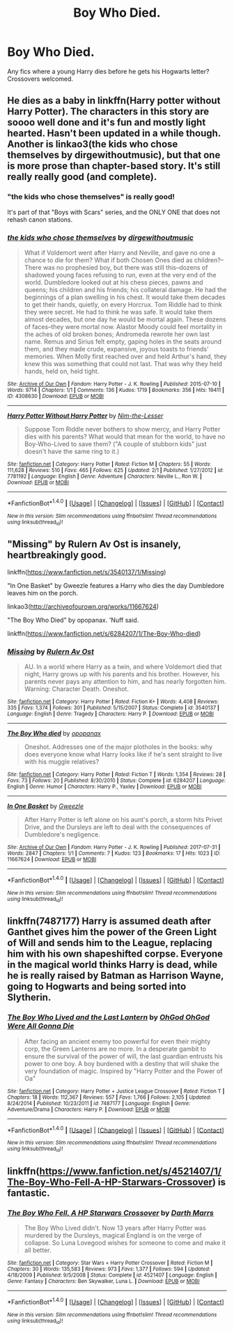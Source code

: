 #+TITLE: Boy Who Died.

* Boy Who Died.
:PROPERTIES:
:Author: Kaijugod22
:Score: 9
:DateUnix: 1505652517.0
:DateShort: 2017-Sep-17
:END:
Any fics where a young Harry dies before he gets his Hogwarts letter? Crossovers welcomed.


** He dies as a baby in linkffn(Harry potter without Harry Potter). The characters in this story are soooo well done and it's fun and mostly light hearted. Hasn't been updated in a while though. Another is linkao3(the kids who chose themselves by dirgewithoutmusic), but that one is more prose than chapter-based story. It's still really really good (and complete).
:PROPERTIES:
:Author: orangedarkchocolate
:Score: 9
:DateUnix: 1505660363.0
:DateShort: 2017-Sep-17
:END:

*** "the kids who chose themselves" is really good!

It's part of that "Boys with Scars" series, and the ONLY ONE that does not rehash canon stations.
:PROPERTIES:
:Author: InquisitorCOC
:Score: 4
:DateUnix: 1505661321.0
:DateShort: 2017-Sep-17
:END:


*** [[http://archiveofourown.org/works/4308630][*/the kids who chose themselves/*]] by [[http://www.archiveofourown.org/users/dirgewithoutmusic/pseuds/dirgewithoutmusic][/dirgewithoutmusic/]]

#+begin_quote
  What if Voldemort went after Harry and Neville, and gave no one a chance to die for them? What if both Chosen Ones died as children?--There was no prophesied boy, but there was still this--dozens of shadowed young faces refusing to run, even at the very end of the world. Dumbledore looked out at his chess pieces, pawns and queens; his children and his friends; his collateral damage. He had the beginnings of a plan swelling in his chest. It would take them decades to get their hands, quietly, on every Horcrux. Tom Riddle had to think they were secret. He had to think he was safe. It would take them almost decades, but one day he would be mortal again. These dozens of faces--they were mortal now. Alastor Moody could feel mortality in the aches of old broken bones; Andromeda rewrote her own last name. Remus and Sirius felt empty, gaping holes in the seats around them, and they made crude, expansive, joyous toasts to friends' memories. When Molly first reached over and held Arthur's hand, they knew this was something that could not last. That was why they held hands, held on, held tight.
#+end_quote

^{/Site/: [[http://www.archiveofourown.org/][Archive of Our Own]] *|* /Fandom/: Harry Potter - J. K. Rowling *|* /Published/: 2015-07-10 *|* /Words/: 9714 *|* /Chapters/: 1/1 *|* /Comments/: 136 *|* /Kudos/: 1719 *|* /Bookmarks/: 356 *|* /Hits/: 19411 *|* /ID/: 4308630 *|* /Download/: [[http://archiveofourown.org/downloads/di/dirgewithoutmusic/4308630/the%20kids%20who%20chose%20themselves.epub?updated_at=1436502787][EPUB]] or [[http://archiveofourown.org/downloads/di/dirgewithoutmusic/4308630/the%20kids%20who%20chose%20themselves.mobi?updated_at=1436502787][MOBI]]}

--------------

[[http://www.fanfiction.net/s/7781192/1/][*/Harry Potter Without Harry Potter/*]] by [[https://www.fanfiction.net/u/3664623/Nim-the-Lesser][/Nim-the-Lesser/]]

#+begin_quote
  Suppose Tom Riddle never bothers to show mercy, and Harry Potter dies with his parents? What would that mean for the world, to have no Boy-Who-Lived to save them? ("A couple of stubborn kids" just doesn't have the same ring to it.)
#+end_quote

^{/Site/: [[http://www.fanfiction.net/][fanfiction.net]] *|* /Category/: Harry Potter *|* /Rated/: Fiction M *|* /Chapters/: 55 *|* /Words/: 111,628 *|* /Reviews/: 510 *|* /Favs/: 465 *|* /Follows/: 625 *|* /Updated/: 2/1 *|* /Published/: 1/27/2012 *|* /id/: 7781192 *|* /Language/: English *|* /Genre/: Adventure *|* /Characters/: Neville L., Ron W. *|* /Download/: [[http://www.ff2ebook.com/old/ffn-bot/index.php?id=7781192&source=ff&filetype=epub][EPUB]] or [[http://www.ff2ebook.com/old/ffn-bot/index.php?id=7781192&source=ff&filetype=mobi][MOBI]]}

--------------

*FanfictionBot*^{1.4.0} *|* [[[https://github.com/tusing/reddit-ffn-bot/wiki/Usage][Usage]]] | [[[https://github.com/tusing/reddit-ffn-bot/wiki/Changelog][Changelog]]] | [[[https://github.com/tusing/reddit-ffn-bot/issues/][Issues]]] | [[[https://github.com/tusing/reddit-ffn-bot/][GitHub]]] | [[[https://www.reddit.com/message/compose?to=tusing][Contact]]]

^{/New in this version: Slim recommendations using/ ffnbot!slim! /Thread recommendations using/ linksub(thread_id)!}
:PROPERTIES:
:Author: FanfictionBot
:Score: 2
:DateUnix: 1505660388.0
:DateShort: 2017-Sep-17
:END:


** "Missing" by Rulern Av Ost is insanely, heartbreakingly good.

linkffn([[https://www.fanfiction.net/s/3540137/1/Missing]])

"In One Basket" by Gweezle features a Harry who dies the day Dumbledore leaves him on the porch.

linkao3([[http://archiveofourown.org/works/11667624]])

"The Boy Who Died" by opopanax. 'Nuff said.

linkffn([[https://www.fanfiction.net/s/6284207/1/The-Boy-Who-died]])
:PROPERTIES:
:Author: MolochDhalgren
:Score: 2
:DateUnix: 1505705038.0
:DateShort: 2017-Sep-18
:END:

*** [[http://www.fanfiction.net/s/3540137/1/][*/Missing/*]] by [[https://www.fanfiction.net/u/931312/Rulern-Av-Ost][/Rulern Av Ost/]]

#+begin_quote
  AU. In a world where Harry as a twin, and where Voldemort died that night, Harry grows up with his parents and his brother. However, his parents never pays any attention to him, and has nearly forgotten him. Warning: Character Death. Oneshot.
#+end_quote

^{/Site/: [[http://www.fanfiction.net/][fanfiction.net]] *|* /Category/: Harry Potter *|* /Rated/: Fiction K+ *|* /Words/: 4,408 *|* /Reviews/: 335 *|* /Favs/: 1,374 *|* /Follows/: 301 *|* /Published/: 5/15/2007 *|* /Status/: Complete *|* /id/: 3540137 *|* /Language/: English *|* /Genre/: Tragedy *|* /Characters/: Harry P. *|* /Download/: [[http://www.ff2ebook.com/old/ffn-bot/index.php?id=3540137&source=ff&filetype=epub][EPUB]] or [[http://www.ff2ebook.com/old/ffn-bot/index.php?id=3540137&source=ff&filetype=mobi][MOBI]]}

--------------

[[http://www.fanfiction.net/s/6284207/1/][*/The Boy Who died/*]] by [[https://www.fanfiction.net/u/2402188/opopanax][/opopanax/]]

#+begin_quote
  Oneshot. Addresses one of the major plotholes in the books: why does everyone know what Harry looks like if he's sent straight to live with his muggle relatives?
#+end_quote

^{/Site/: [[http://www.fanfiction.net/][fanfiction.net]] *|* /Category/: Harry Potter *|* /Rated/: Fiction T *|* /Words/: 1,354 *|* /Reviews/: 28 *|* /Favs/: 73 *|* /Follows/: 20 *|* /Published/: 8/30/2010 *|* /Status/: Complete *|* /id/: 6284207 *|* /Language/: English *|* /Genre/: Humor *|* /Characters/: Harry P., Yaxley *|* /Download/: [[http://www.ff2ebook.com/old/ffn-bot/index.php?id=6284207&source=ff&filetype=epub][EPUB]] or [[http://www.ff2ebook.com/old/ffn-bot/index.php?id=6284207&source=ff&filetype=mobi][MOBI]]}

--------------

[[http://archiveofourown.org/works/11667624][*/In One Basket/*]] by [[http://www.archiveofourown.org/users/Gweezle/pseuds/Gweezle][/Gweezle/]]

#+begin_quote
  After Harry Potter is left alone on his aunt's porch, a storm hits Privet Drive, and the Dursleys are left to deal with the consequences of Dumbledore's negligence.
#+end_quote

^{/Site/: [[http://www.archiveofourown.org/][Archive of Our Own]] *|* /Fandom/: Harry Potter - J. K. Rowling *|* /Published/: 2017-07-31 *|* /Words/: 2847 *|* /Chapters/: 1/1 *|* /Comments/: 7 *|* /Kudos/: 123 *|* /Bookmarks/: 17 *|* /Hits/: 1023 *|* /ID/: 11667624 *|* /Download/: [[http://archiveofourown.org/downloads/Gw/Gweezle/11667624/In%20One%20Basket.epub?updated_at=1501530094][EPUB]] or [[http://archiveofourown.org/downloads/Gw/Gweezle/11667624/In%20One%20Basket.mobi?updated_at=1501530094][MOBI]]}

--------------

*FanfictionBot*^{1.4.0} *|* [[[https://github.com/tusing/reddit-ffn-bot/wiki/Usage][Usage]]] | [[[https://github.com/tusing/reddit-ffn-bot/wiki/Changelog][Changelog]]] | [[[https://github.com/tusing/reddit-ffn-bot/issues/][Issues]]] | [[[https://github.com/tusing/reddit-ffn-bot/][GitHub]]] | [[[https://www.reddit.com/message/compose?to=tusing][Contact]]]

^{/New in this version: Slim recommendations using/ ffnbot!slim! /Thread recommendations using/ linksub(thread_id)!}
:PROPERTIES:
:Author: FanfictionBot
:Score: 1
:DateUnix: 1505705062.0
:DateShort: 2017-Sep-18
:END:


** linkffn(7487177) Harry is assumed death after Ganthet gives him the power of the Green Light of Will and sends him to the League, replacing him with his own shapeshifted corpse. Everyone in the magical world thinks Harry is dead, while he is really raised by Batman as Harrison Wayne, going to Hogwarts and being sorted into Slytherin.
:PROPERTIES:
:Author: Jahoan
:Score: 1
:DateUnix: 1505666792.0
:DateShort: 2017-Sep-17
:END:

*** [[http://www.fanfiction.net/s/7487177/1/][*/The Boy Who Lived and the Last Lantern/*]] by [[https://www.fanfiction.net/u/2090575/OhGod-OhGod-Were-All-Gonna-Die][/OhGod OhGod Were All Gonna Die/]]

#+begin_quote
  After facing an ancient enemy too powerful for even their mighty corp, the Green Lanterns are no more. In a desperate gambit to ensure the survival of the power of will, the last guardian entrusts his power to one boy. A boy burdened with a destiny that will shake the very foundation of magic. Inspired by "Harry Potter and the Power of Oa"
#+end_quote

^{/Site/: [[http://www.fanfiction.net/][fanfiction.net]] *|* /Category/: Harry Potter + Justice League Crossover *|* /Rated/: Fiction T *|* /Chapters/: 18 *|* /Words/: 112,367 *|* /Reviews/: 557 *|* /Favs/: 1,766 *|* /Follows/: 2,105 *|* /Updated/: 8/24/2014 *|* /Published/: 10/23/2011 *|* /id/: 7487177 *|* /Language/: English *|* /Genre/: Adventure/Drama *|* /Characters/: Harry P. *|* /Download/: [[http://www.ff2ebook.com/old/ffn-bot/index.php?id=7487177&source=ff&filetype=epub][EPUB]] or [[http://www.ff2ebook.com/old/ffn-bot/index.php?id=7487177&source=ff&filetype=mobi][MOBI]]}

--------------

*FanfictionBot*^{1.4.0} *|* [[[https://github.com/tusing/reddit-ffn-bot/wiki/Usage][Usage]]] | [[[https://github.com/tusing/reddit-ffn-bot/wiki/Changelog][Changelog]]] | [[[https://github.com/tusing/reddit-ffn-bot/issues/][Issues]]] | [[[https://github.com/tusing/reddit-ffn-bot/][GitHub]]] | [[[https://www.reddit.com/message/compose?to=tusing][Contact]]]

^{/New in this version: Slim recommendations using/ ffnbot!slim! /Thread recommendations using/ linksub(thread_id)!}
:PROPERTIES:
:Author: FanfictionBot
:Score: 1
:DateUnix: 1505666798.0
:DateShort: 2017-Sep-17
:END:


** linkffn([[https://www.fanfiction.net/s/4521407/1/The-Boy-Who-Fell-A-HP-Starwars-Crossover]]) is fantastic.
:PROPERTIES:
:Author: paperhurts
:Score: 1
:DateUnix: 1505742857.0
:DateShort: 2017-Sep-18
:END:

*** [[http://www.fanfiction.net/s/4521407/1/][*/The Boy Who Fell, A HP Starwars Crossover/*]] by [[https://www.fanfiction.net/u/1229909/Darth-Marrs][/Darth Marrs/]]

#+begin_quote
  The Boy Who Lived didn't. Now 13 years after Harry Potter was murdered by the Dursleys, magical England is on the verge of collapse. So Luna Lovegood wishes for someone to come and make it all better.
#+end_quote

^{/Site/: [[http://www.fanfiction.net/][fanfiction.net]] *|* /Category/: Star Wars + Harry Potter Crossover *|* /Rated/: Fiction M *|* /Chapters/: 30 *|* /Words/: 135,583 *|* /Reviews/: 973 *|* /Favs/: 1,377 *|* /Follows/: 594 *|* /Updated/: 4/18/2009 *|* /Published/: 9/5/2008 *|* /Status/: Complete *|* /id/: 4521407 *|* /Language/: English *|* /Genre/: Fantasy *|* /Characters/: Ben Skywalker, Luna L. *|* /Download/: [[http://www.ff2ebook.com/old/ffn-bot/index.php?id=4521407&source=ff&filetype=epub][EPUB]] or [[http://www.ff2ebook.com/old/ffn-bot/index.php?id=4521407&source=ff&filetype=mobi][MOBI]]}

--------------

*FanfictionBot*^{1.4.0} *|* [[[https://github.com/tusing/reddit-ffn-bot/wiki/Usage][Usage]]] | [[[https://github.com/tusing/reddit-ffn-bot/wiki/Changelog][Changelog]]] | [[[https://github.com/tusing/reddit-ffn-bot/issues/][Issues]]] | [[[https://github.com/tusing/reddit-ffn-bot/][GitHub]]] | [[[https://www.reddit.com/message/compose?to=tusing][Contact]]]

^{/New in this version: Slim recommendations using/ ffnbot!slim! /Thread recommendations using/ linksub(thread_id)!}
:PROPERTIES:
:Author: FanfictionBot
:Score: 1
:DateUnix: 1505742871.0
:DateShort: 2017-Sep-18
:END:
